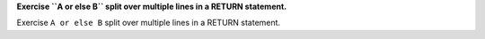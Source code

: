 **Exercise ``A or else B`` split over multiple lines in a RETURN statement.**

Exercise ``A or else B`` split over multiple lines in a RETURN statement.
